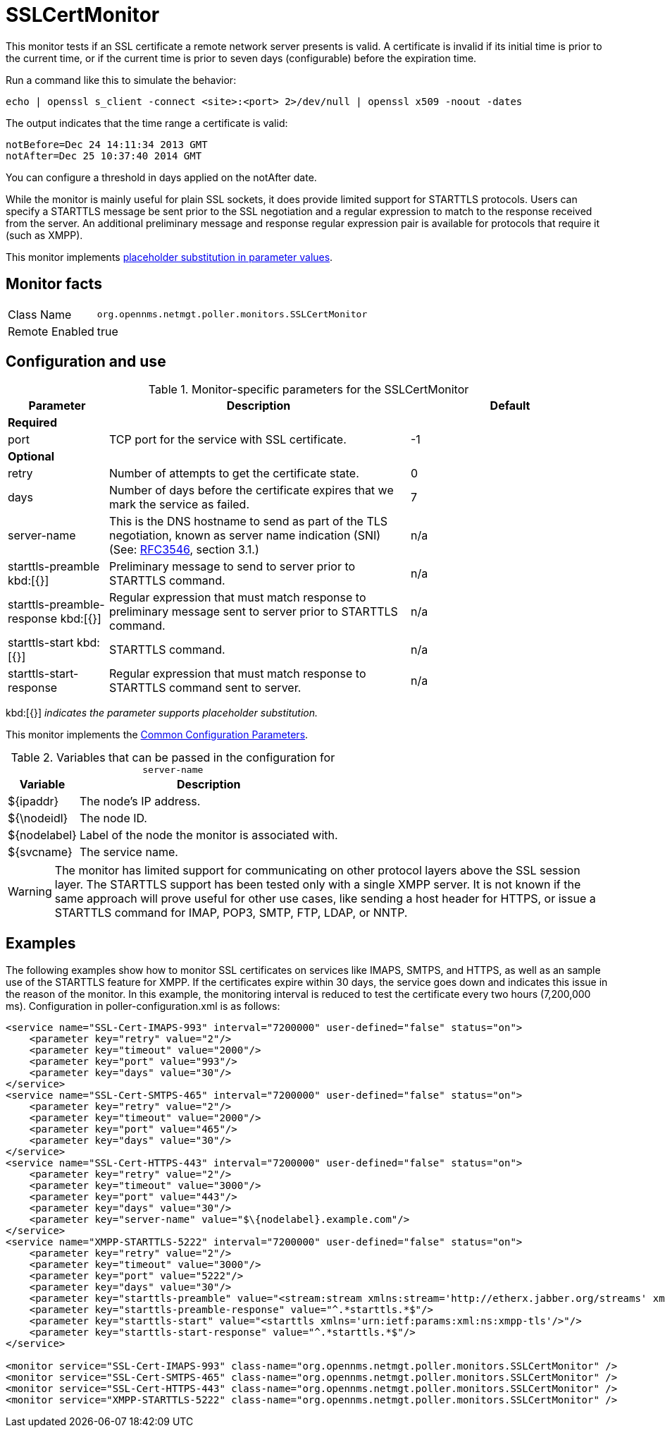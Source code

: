 
= SSLCertMonitor

This monitor tests if an SSL certificate a remote network server presents is valid.
A certificate is invalid if its initial time is prior to the current time, or if the current time is prior to seven days (configurable) before the expiration time.

Run a command like this to simulate the behavior:

`echo | openssl s_client -connect <site>:<port> 2>/dev/null | openssl x509 -noout -dates`

The output indicates that the time range a certificate is valid:

 notBefore=Dec 24 14:11:34 2013 GMT
 notAfter=Dec 25 10:37:40 2014 GMT

You can configure a threshold in days applied on the notAfter date.

While the monitor is mainly useful for plain SSL sockets, it does provide limited support for STARTTLS protocols.
Users can specify a STARTTLS message be sent prior to the SSL negotiation and a regular expression to match to the response received from the server.
An additional preliminary message and response regular expression pair is available for protocols that require it (such as XMPP).

This monitor implements <<service-assurance/monitors/introduction.adoc#ga-service-assurance-monitors-placeholder-substitution-parameters, placeholder substitution in parameter values>>.

== Monitor facts

[options="autowidth"]
|===
| Class Name     | `org.opennms.netmgt.poller.monitors.SSLCertMonitor`
| Remote Enabled | true
|===

== Configuration and use

.Monitor-specific parameters for the SSLCertMonitor
[options="header"]
[cols="1,3,2"]
|===
| Parameter                    | Description                                                                       | Default
3+|*Required*
| port                      | TCP port for the service with SSL certificate.                                    | -1
3+|*Optional*

| retry                      | Number of attempts to get the certificate state.                                   | 0
| days                       | Number of days before the certificate expires that we mark the service as failed. | 7 
| server-name               | This is the DNS hostname to send as part of the TLS negotiation, known as
                                 server name indication (SNI)
                                 (See: link:https://www.ietf.org/rfc/rfc3546.txt[RFC3546], section 3.1.)             | n/a
| starttls-preamble kbd:[{}]
          | Preliminary message to send to server prior to STARTTLS command.                  | n/a
| starttls-preamble-response kbd:[{}]
 | Regular expression that must match response to preliminary message sent to
                                 server prior to STARTTLS command.                                                 | n/a
| starttls-start kbd:[{}]
           | STARTTLS command.                                                                 | n/a
| starttls-start-response    | Regular expression that must match response to STARTTLS command sent to server. | n/a
|===

kbd:[{}] _indicates the parameter supports placeholder substitution._

This monitor implements the <<service-assurance/monitors/introduction.adoc#ga-service-assurance-monitors-common-parameters, Common Configuration Parameters>>.

.Variables that can be passed in the configuration for `server-name`
[options="header, autowidth"]
|===
| Variable        | Description
| $\{ipaddr}     | The node's IP address.
| ${\nodeidl}     | The node ID.
| $\{nodelabel}  | Label of the node the monitor is associated with.
| $\{svcname}    | The service name.
|===

WARNING: The monitor has limited support for communicating on other protocol layers above the SSL session layer.
The STARTTLS support has been tested only with a single XMPP server.
It is not known if the same approach will prove useful for other use cases, like sending a host header for HTTPS, or issue a STARTTLS command for IMAP, POP3, SMTP, FTP, LDAP, or NNTP.

== Examples

The following examples show how to monitor SSL certificates on services like IMAPS, SMTPS, and HTTPS, as well as an sample use of the STARTTLS feature for XMPP.
If the certificates expire within 30 days, the service goes down and indicates this issue in the reason of the monitor.
In this example, the monitoring interval is reduced to test the certificate every two hours (7,200,000 ms).
Configuration in poller-configuration.xml is as follows:

[source, xml]
----
<service name="SSL-Cert-IMAPS-993" interval="7200000" user-defined="false" status="on">
    <parameter key="retry" value="2"/>
    <parameter key="timeout" value="2000"/>
    <parameter key="port" value="993"/>
    <parameter key="days" value="30"/>
</service>
<service name="SSL-Cert-SMTPS-465" interval="7200000" user-defined="false" status="on">
    <parameter key="retry" value="2"/>
    <parameter key="timeout" value="2000"/>
    <parameter key="port" value="465"/>
    <parameter key="days" value="30"/>
</service>
<service name="SSL-Cert-HTTPS-443" interval="7200000" user-defined="false" status="on">
    <parameter key="retry" value="2"/>
    <parameter key="timeout" value="3000"/>
    <parameter key="port" value="443"/>
    <parameter key="days" value="30"/>
    <parameter key="server-name" value="$\{nodelabel}.example.com"/>
</service>
<service name="XMPP-STARTTLS-5222" interval="7200000" user-defined="false" status="on">
    <parameter key="retry" value="2"/>
    <parameter key="timeout" value="3000"/>
    <parameter key="port" value="5222"/>
    <parameter key="days" value="30"/>
    <parameter key="starttls-preamble" value="<stream:stream xmlns:stream='http://etherx.jabber.org/streams' xmlns='jabber:client' to='{ipAddr}' version='1.0'>"/>
    <parameter key="starttls-preamble-response" value="^.*starttls.*$"/>
    <parameter key="starttls-start" value="<starttls xmlns='urn:ietf:params:xml:ns:xmpp-tls'/>"/>
    <parameter key="starttls-start-response" value="^.*starttls.*$"/>
</service>

<monitor service="SSL-Cert-IMAPS-993" class-name="org.opennms.netmgt.poller.monitors.SSLCertMonitor" />
<monitor service="SSL-Cert-SMTPS-465" class-name="org.opennms.netmgt.poller.monitors.SSLCertMonitor" />
<monitor service="SSL-Cert-HTTPS-443" class-name="org.opennms.netmgt.poller.monitors.SSLCertMonitor" />
<monitor service="XMPP-STARTTLS-5222" class-name="org.opennms.netmgt.poller.monitors.SSLCertMonitor" />
----
